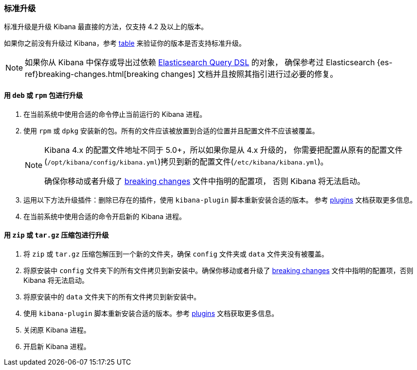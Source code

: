[[upgrade-standard]]
=== 标准升级

标准升级是升级 Kibana 最直接的方法，仅支持 4.2 及以上的版本。

如果你之前没有升级过 Kibana，参考 <<upgrade,table>> 来验证你的版本是否支持标准升级。

NOTE: 如果你从 Kibana 中保存或导出过依赖 <<search,Elasticsearch Query DSL>> 的对象，
确保参考过 Elasticsearch {es-ref}breaking-changes.html[breaking changes]
文档并且按照其指引进行过必要的修复。

[float]
==== 用 `deb` 或 `rpm` 包进行升级
. 在当前系统中使用合适的命令停止当前运行的 Kibana 进程。
. 使用 `rpm` 或 `dpkg` 安装新的包。所有的文件应该被放置到合适的位置并且配置文件不应该被覆盖。
+
[NOTE]
--
Kibana 4.x 的配置文件地址不同于 5.0+，所以如果你是从 4.x 升级的，
你需要把配置从原有的配置文件(`/opt/kibana/config/kibana.yml`)拷贝到新的配置文件(`/etc/kibana/kibana.yml`)。

确保你移动或者升级了 <<breaking-changes,breaking changes>> 文件中指明的配置项，
否则 Kibana 将无法启动。
--
. 运用以下方法升级插件：删除已存在的插件，使用 `kibana-plugin` 脚本重新安装合适的版本。
  参考 <<kibana-plugins,plugins>> 文档获取更多信息。
. 在当前系统中使用合适的命令开启新的 Kibana 进程。

[float]
==== 用 `zip` 或 `tar.gz` 压缩包进行升级

. 将 `zip` 或 `tar.gz` 压缩包解压到一个新的文件夹，确保 `config` 文件夹或 `data` 文件夹没有被覆盖。
. 将原安装中 `config` 文件夹下的所有文件拷贝到新安装中。确保你移动或者升级了 <<breaking-changes,breaking changes>>
  文件中指明的配置项，否则 Kibana 将无法启动。
. 将原安装中的 `data` 文件夹下的所有文件拷贝到新安装中。
. 使用 `kibana-plugin` 脚本重新安装合适的版本。参考 <<kibana-plugins,plugins>> 文档获取更多信息。
. 关闭原 Kibana 进程。
. 开启新 Kibana 进程。

